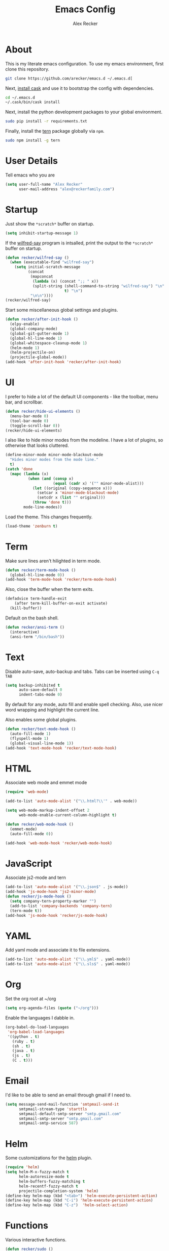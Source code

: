#+TITLE: Emacs Config
#+AUTHOR: Alex Recker
#+EMAIL: alex@reckerfamily.com
#+STARTUP: indent hidestars

* About

  This is my literate emacs configuration.  To use my emacs
  environment, first clone this repository.

  #+BEGIN_SRC sh
      git clone https://github.com/arecker/emacs.d ~/.emacs.d[
  #+END_SRC

  Next, [[http://cask.readthedocs.org/en/latest/guide/installation.html][install cask]] and use it to bootstrap the config with
  dependencies.

  #+BEGIN_SRC sh
    cd ~/.emacs.d
    ~/.cask/bin/cask install
  #+END_SRC

  Next, install the python development packages to your global
  environment.

  #+BEGIN_SRC sh
      sudo pip install -r requirements.txt
  #+END_SRC

  Finally, install the [[https://www.npmjs.com/package/tern][tern]] package globally via ~npm~.

  #+BEGIN_SRC sh
      sudo npm install -g tern
  #+END_SRC

* User Details

Tell emacs who you are

#+BEGIN_SRC emacs-lisp
  (setq user-full-name "Alex Recker"
        user-mail-address "alex@reckerfamily.com")
#+END_SRC

* Startup

Just show the ~*scratch*~ buffer on startup.

#+BEGIN_SRC emacs-lisp
  (setq inhibit-startup-message 1)
#+END_SRC

If the [[https://github.com/arecker/wilfred-say][wilfred-say]] program is intsalled, print the output to the
~*scratch*~ buffer on startup.

#+BEGIN_SRC emacs-lisp
  (defun recker/wilfred-say ()
    (when (executable-find "wilfred-say")
      (setq initial-scratch-message
            (concat
             (mapconcat
              (lambda (x) (concat ";; " x))
              (split-string (shell-command-to-string "wilfred-say") "\n"
                            t) "\n")
             "\n\n"))))
  (recker/wilfred-say)
#+END_SRC

Start some miscellaneous global settings and plugins.

#+BEGIN_SRC emacs-lisp
  (defun recker/after-init-hook ()
    (elpy-enable)
    (global-company-mode)
    (global-git-gutter-mode 1)
    (global-hl-line-mode 1)
    (global-whitespace-cleanup-mode 1)
    (helm-mode 1)
    (helm-projectile-on)
    (projectile-global-mode))
  (add-hook 'after-init-hook 'recker/after-init-hook)
#+END_SRC

* UI

I prefer to hide a lot of the default UI components - like the
toolbar, menu bar, and scrollbar.

#+BEGIN_SRC emacs-lisp
  (defun recker/hide-ui-elements ()
    (menu-bar-mode 0)
    (tool-bar-mode 0)
    (toggle-scroll-bar 0))
  (recker/hide-ui-elements)
#+END_SRC

I also like to hide minor modes from the modeline.  I have a lot of
plugins, so otherwise that looks cluttered.

#+BEGIN_SRC emacs-lisp
  (define-minor-mode minor-mode-blackout-mode
    "Hides minor modes from the mode line."
    t)
  (catch 'done
    (mapc (lambda (x)
            (when (and (consp x)
                       (equal (cadr x) '("" minor-mode-alist)))
              (let ((original (copy-sequence x)))
                (setcar x 'minor-mode-blackout-mode)
                (setcdr x (list "" original)))
              (throw 'done t)))
          mode-line-modes))
#+END_SRC

Load the theme.  This changes frequently.

#+BEGIN_SRC emacs-lisp
  (load-theme 'zenburn t)
#+END_SRC

* Term

Make sure lines aren't hilighted in term mode.

#+BEGIN_SRC emacs-lisp
  (defun recker/term-mode-hook ()
    (global-hl-line-mode 0))
  (add-hook 'term-mode-hook 'recker/term-mode-hook)
#+END_SRC

Also, close the buffer when the term exits.

#+BEGIN_SRC emacs-lisp
  (defadvice term-handle-exit
      (after term-kill-buffer-on-exit activate)
    (kill-buffer))
#+END_SRC

Default on the bash shell.

#+BEGIN_SRC emacs-lisp
  (defun recker/ansi-term ()
    (interactive)
    (ansi-term "/bin/bash"))
#+END_SRC

* Text

Disable auto-save, auto-backup and tabs.  Tabs can be inserted using
~C-q TAB~

#+BEGIN_SRC emacs-lisp
  (setq backup-inhibited t
        auto-save-default 0
        indent-tabs-mode 0)
#+END_SRC

By default for any mode, auto fill and enable spell checking.  Also,
use nicer word wrapping and highlight the current line.

Also enables some global plugins.

#+BEGIN_SRC emacs-lisp
  (defun recker/text-mode-hook ()
    (auto-fill-mode 1)
    (flyspell-mode 1)
    (global-visual-line-mode 1))
  (add-hook 'text-mode-hook 'recker/text-mode-hook)
#+END_SRC

* HTML

Associate web mode and emmet mode

#+BEGIN_SRC emacs-lisp
  (require 'web-mode)

  (add-to-list 'auto-mode-alist '("\\.html?\\'" . web-mode))

  (setq web-mode-markup-indent-offset 2
        web-mode-enable-current-column-highlight t)

  (defun recker/web-mode-hook ()
    (emmet-mode)
    (auto-fill-mode 0))

  (add-hook 'web-mode-hook 'recker/web-mode-hook)
#+END_SRC

* JavaScript

Associate js2-mode and tern

#+BEGIN_SRC emacs-lisp
  (add-to-list 'auto-mode-alist '("\\.json$" . js-mode))
  (add-hook 'js-mode-hook 'js2-minor-mode)
  (defun recker/js-mode-hook ()
    (setq company-tern-property-marker "")
    (add-to-list 'company-backends 'company-tern)
    (tern-mode t))
  (add-hook 'js-mode-hook 'recker/js-mode-hook)
#+END_SRC

* YAML

Add yaml mode and associate it to file extensions.

#+BEGIN_SRC emacs-lisp
  (add-to-list 'auto-mode-alist '("\\.yml$" . yaml-mode))
  (add-to-list 'auto-mode-alist '("\\.sls$" . yaml-mode))
#+END_SRC

* Org

Set the org root at ~/org

#+BEGIN_SRC emacs-lisp
  (setq org-agenda-files (quote ("~/org")))
#+END_SRC

Enable the languages I dabble in.

#+BEGIN_SRC emacs-lisp
  (org-babel-do-load-languages
   'org-babel-load-languages
   '((python . t)
     (ruby . t)
     (sh . t)
     (java . t)
     (js . t)
     (C . t)))
#+END_SRC

* Email

I'd like to be able to send an email through gmail if I need to.

#+BEGIN_SRC emacs-lisp
  (setq message-send-mail-function 'smtpmail-send-it
        smtpmail-stream-type 'starttls
        smtpmail-default-smtp-server "smtp.gmail.com"
        smtpmail-smtp-server "smtp.gmail.com"
        smtpmail-smtp-service 587)
#+END_SRC

* Helm

Some customizations for the [[https://github.com/emacs-helm/helm][helm]] plugin.

#+BEGIN_SRC emacs-lisp
  (require 'helm)
  (setq helm-M-x-fuzzy-match t
        helm-autoresize-mode t
        helm-buffers-fuzzy-matching t
        helm-recentf-fuzzy-match t
        projectile-completion-system 'helm)
  (define-key helm-map (kbd "<tab>") 'helm-execute-persistent-action)
  (define-key helm-map (kbd "C-i") 'helm-execute-persistent-action)
  (define-key helm-map (kbd "C-z")  'helm-select-action)
#+END_SRC

* Functions

Various interactive functions.

#+BEGIN_SRC emacs-lisp
  (defun recker/sudo ()
    "Edit the current file as root"
    (interactive)
    (if (buffer-file-name)
        (let ((file-name (buffer-file-name)))
          (kill-buffer (current-buffer))
          (find-file (concat "/sudo::" file-name))
          (message "now editing %s as root" file-name))))

  (defvar indirect-mode-name nil
    "Mode to set for indirect buffers.")
  (make-variable-buffer-local 'indirect-mode-name)
  (defun recker/indirect-region (start end)
    "Edit the current region in another buffer.
        If the buffer-local variable `indirect-mode-name' is not set, prompt
        for mode name to choose for the indirect buffer interactively.
        Otherwise, use the value of said variable as argument to a funcall."
    (interactive "r")
    (let ((buffer-name (generate-new-buffer-name "*indirect*"))
          (mode
           (if (not indirect-mode-name)
               (setq indirect-mode-name
                     (intern
                      (completing-read
                       "Mode: "
                       (mapcar (lambda (e)
                                 (list (symbol-name e)))
                               (apropos-internal "-mode$" 'commandp))
                       nil t)))
             indirect-mode-name)))
      (pop-to-buffer (make-indirect-buffer (current-buffer) buffer-name))
      (funcall mode)
      (narrow-to-region start end)
      (goto-char (point-min))
      (shrink-window-if-larger-than-buffer)))

  (defun recker/jump-next-line ()
    (interactive)
    (next-line 5))

  (defun recker/jump-previous-line ()
    (interactive)
    (previous-line 5))
#+END_SRC

* Registers

These are bookmarked files and folders.

#+BEGIN_SRC emacs-lisp
  (set-register ?d '(file . "~/Desktop"))
  (set-register ?e '(file . "~/.emacs.d/README.org"))
  (set-register ?g '(file . "~/git"))
  (set-register ?o '(file . "~/org"))
  (set-register ?p '(file . "~/org/personal.org"))
  (set-register ?w '(file . "~/org/work.org"))
#+END_SRC

* Keybindings

All keybindings go here.

#+BEGIN_SRC emacs-lisp
  (global-set-key (kbd "C-<") 'mc/mark-previous-like-this)
  (global-set-key (kbd "C-=") 'er/expand-region)
  (global-set-key (kbd "C->") 'mc/mark-next-like-this)
  (global-set-key (kbd "C-c M-i") 'helm-imenu)
  (global-set-key (kbd "C-s") 'helm-swoop)
  (global-set-key (kbd "C-x C-b") 'helm-buffers-list)
  (global-set-key (kbd "C-x C-f") 'helm-find-files)
  (global-set-key (kbd "C-x f") 'helm-projectile-find-file)
  (global-set-key (kbd "C-x g") 'magit-status)
  (global-set-key (kbd "C-x t") 'recker/ansi-term)
  (global-set-key (kbd "M-;") 'comment-dwim-2)
  (global-set-key (kbd "M-n") 'recker/jump-next-line)
  (global-set-key (kbd "M-p") 'recker/jump-previous-line)
  (global-set-key (kbd "M-x") 'helm-M-x)
  (global-set-key (kbd "M-y") 'helm-show-kill-ring)
#+END_SRC

